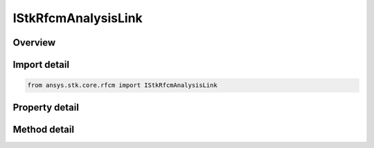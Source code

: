 IStkRfcmAnalysisLink
====================

.. py:class:: ansys.stk.core.rfcm.IStkRfcmAnalysisLink

   Properties for a transceiver link for an analysis.

.. py:currentmodule:: IStkRfcmAnalysisLink

Overview
--------

.. tab-set::

    .. tab-item:: Methods
        
        .. list-table::
            :header-rows: 0
            :widths: auto

            * - :py:attr:`~ansys.stk.core.rfcm.IStkRfcmAnalysisLink.compute`
              - Compute the analysis link at the given time.

    .. tab-item:: Properties
        
        .. list-table::
            :header-rows: 0
            :widths: auto

            * - :py:attr:`~ansys.stk.core.rfcm.IStkRfcmAnalysisLink.name`
              - Gets the analysis link name.
            * - :py:attr:`~ansys.stk.core.rfcm.IStkRfcmAnalysisLink.transmit_transceiver_identifier`
              - Gets the transmit transceiver identifier.
            * - :py:attr:`~ansys.stk.core.rfcm.IStkRfcmAnalysisLink.transmit_transceiver_name`
              - Gets the transmit transceiver name.
            * - :py:attr:`~ansys.stk.core.rfcm.IStkRfcmAnalysisLink.receive_transceiver_identifier`
              - Gets the receive transceiver identifier.
            * - :py:attr:`~ansys.stk.core.rfcm.IStkRfcmAnalysisLink.receive_transceiver_name`
              - Gets the receive transceiver name.
            * - :py:attr:`~ansys.stk.core.rfcm.IStkRfcmAnalysisLink.transmit_antenna_count`
              - Gets the transmit antenna count.
            * - :py:attr:`~ansys.stk.core.rfcm.IStkRfcmAnalysisLink.receive_antenna_count`
              - Gets the receive antenna count.
            * - :py:attr:`~ansys.stk.core.rfcm.IStkRfcmAnalysisLink.analysis_intervals`
              - Gets the analysis intervals array.


Import detail
-------------

.. code-block:: python

    from ansys.stk.core.rfcm import IStkRfcmAnalysisLink


Property detail
---------------

.. py:property:: name
    :canonical: ansys.stk.core.rfcm.IStkRfcmAnalysisLink.name
    :type: str

    Gets the analysis link name.

.. py:property:: transmit_transceiver_identifier
    :canonical: ansys.stk.core.rfcm.IStkRfcmAnalysisLink.transmit_transceiver_identifier
    :type: str

    Gets the transmit transceiver identifier.

.. py:property:: transmit_transceiver_name
    :canonical: ansys.stk.core.rfcm.IStkRfcmAnalysisLink.transmit_transceiver_name
    :type: str

    Gets the transmit transceiver name.

.. py:property:: receive_transceiver_identifier
    :canonical: ansys.stk.core.rfcm.IStkRfcmAnalysisLink.receive_transceiver_identifier
    :type: str

    Gets the receive transceiver identifier.

.. py:property:: receive_transceiver_name
    :canonical: ansys.stk.core.rfcm.IStkRfcmAnalysisLink.receive_transceiver_name
    :type: str

    Gets the receive transceiver name.

.. py:property:: transmit_antenna_count
    :canonical: ansys.stk.core.rfcm.IStkRfcmAnalysisLink.transmit_antenna_count
    :type: int

    Gets the transmit antenna count.

.. py:property:: receive_antenna_count
    :canonical: ansys.stk.core.rfcm.IStkRfcmAnalysisLink.receive_antenna_count
    :type: int

    Gets the receive antenna count.

.. py:property:: analysis_intervals
    :canonical: ansys.stk.core.rfcm.IStkRfcmAnalysisLink.analysis_intervals
    :type: list

    Gets the analysis intervals array.


Method detail
-------------









.. py:method:: compute(self, time: float) -> IStkRfcmResponse
    :canonical: ansys.stk.core.rfcm.IStkRfcmAnalysisLink.compute

    Compute the analysis link at the given time.

    :Parameters:

    **time** : :obj:`~float`

    :Returns:

        :obj:`~IStkRfcmResponse`

